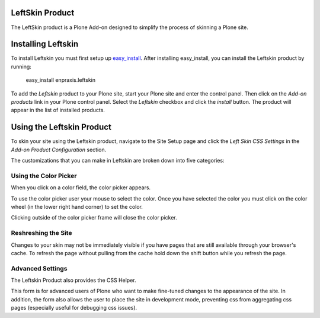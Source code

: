 LeftSkin Product
================

The LeftSkin product is a Plone Add-on designed to simplify the process of skinning a Plone site.

Installing Leftskin
===================

To install Leftskin you must first setup up easy_install_. After installing easy_install, you can install the Leftskin product by running:
  
.. _easy_install: http://peak.telecommunity.com/DevCenter/EasyInstall

  easy_install enpraxis.leftskin
  
To add the *Leftskin* product to your Plone site, start your Plone site and enter the control panel. Then click on the *Add-on products* link in your Plone control panel. Select the *Leftskin* checkbox and click the *install* button. The product will appear in the list of installed products.

.. image:: images/install_leftskin.png
   :alt: Install Leftskin checkbox

Using the Leftskin Product
==========================

To skin your site using the Leftskin product, navigate to the Site Setup page and click the *Left Skin CSS Settings* in the *Add-on Product Configuration* section.

.. image:: images/leftskincss_settings.png
   :alt: The Leftskin CSS Links

The customizations that you can make in Leftskin are broken down into five categories:

.. image:: images/leftskincss_categories.png
   :alt: The Leftskin headers

Using the Color Picker
----------------------

When you click on a color field, the color picker appears.

.. image:: images/leftskin_colorpicker.png
   :alt: The Leftskin color picker

To use the color picker user your mouse to select the color. Once you have selected the color you must click on the color wheel (in the lower right hand corner) to set the color.

.. image:: images/leftskin_colorwheel.png
   :alt: The Leftskin color wheel

Clicking outside of the color picker frame will close the color picker.

Reshreshing the Site
--------------------

Changes to your skin may not be immediately visible if you have pages that are still available through your browser's cache. To refresh the page without pulling from the cache hold down the shift button while you refresh the page.

Advanced Settings
-----------------

The Leftskin Product also provides the CSS Helper.

.. image:: images/leftskin_helper.png
   :alt: The Leftskin helper

This form is for advanced users of Plone who want to make fine-tuned changes to the appearance of the site. In addition, the form also allows the user to place the site in development mode, preventing css from aggregating css pages (especially useful for debugging css issues).







	